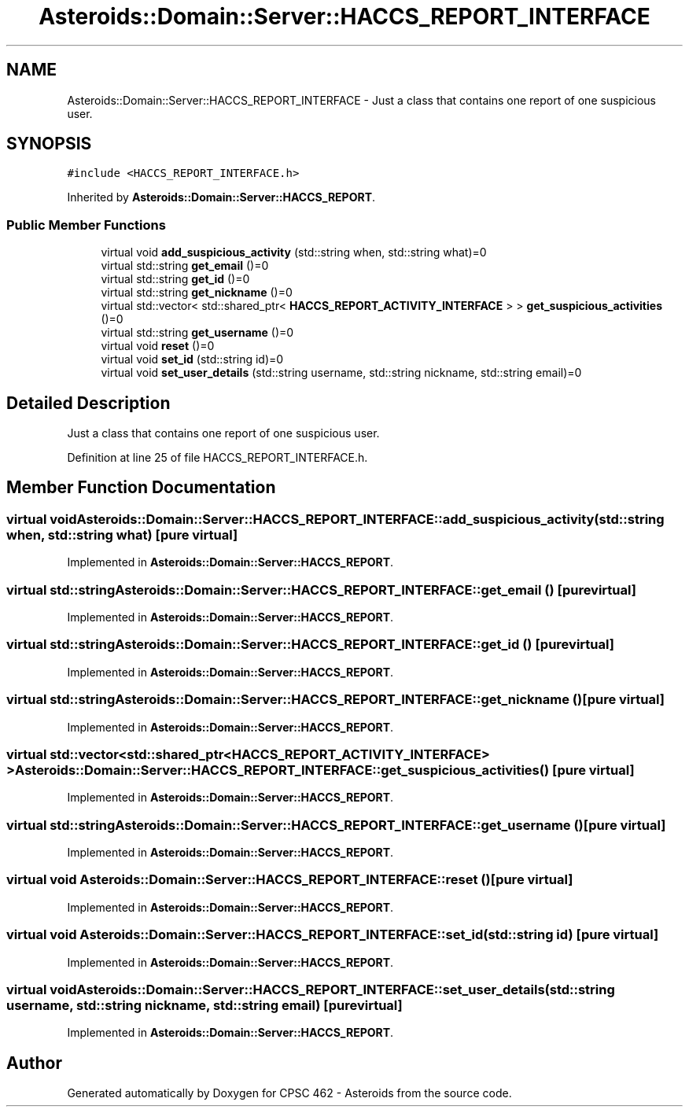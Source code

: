 .TH "Asteroids::Domain::Server::HACCS_REPORT_INTERFACE" 3 "Fri Dec 14 2018" "CPSC 462 - Asteroids" \" -*- nroff -*-
.ad l
.nh
.SH NAME
Asteroids::Domain::Server::HACCS_REPORT_INTERFACE \- Just a class that contains one report of one suspicious user\&.  

.SH SYNOPSIS
.br
.PP
.PP
\fC#include <HACCS_REPORT_INTERFACE\&.h>\fP
.PP
Inherited by \fBAsteroids::Domain::Server::HACCS_REPORT\fP\&.
.SS "Public Member Functions"

.in +1c
.ti -1c
.RI "virtual void \fBadd_suspicious_activity\fP (std::string when, std::string what)=0"
.br
.ti -1c
.RI "virtual std::string \fBget_email\fP ()=0"
.br
.ti -1c
.RI "virtual std::string \fBget_id\fP ()=0"
.br
.ti -1c
.RI "virtual std::string \fBget_nickname\fP ()=0"
.br
.ti -1c
.RI "virtual std::vector< std::shared_ptr< \fBHACCS_REPORT_ACTIVITY_INTERFACE\fP > > \fBget_suspicious_activities\fP ()=0"
.br
.ti -1c
.RI "virtual std::string \fBget_username\fP ()=0"
.br
.ti -1c
.RI "virtual void \fBreset\fP ()=0"
.br
.ti -1c
.RI "virtual void \fBset_id\fP (std::string id)=0"
.br
.ti -1c
.RI "virtual void \fBset_user_details\fP (std::string username, std::string nickname, std::string email)=0"
.br
.in -1c
.SH "Detailed Description"
.PP 
Just a class that contains one report of one suspicious user\&. 
.PP
Definition at line 25 of file HACCS_REPORT_INTERFACE\&.h\&.
.SH "Member Function Documentation"
.PP 
.SS "virtual void Asteroids::Domain::Server::HACCS_REPORT_INTERFACE::add_suspicious_activity (std::string when, std::string what)\fC [pure virtual]\fP"

.PP
Implemented in \fBAsteroids::Domain::Server::HACCS_REPORT\fP\&.
.SS "virtual std::string Asteroids::Domain::Server::HACCS_REPORT_INTERFACE::get_email ()\fC [pure virtual]\fP"

.PP
Implemented in \fBAsteroids::Domain::Server::HACCS_REPORT\fP\&.
.SS "virtual std::string Asteroids::Domain::Server::HACCS_REPORT_INTERFACE::get_id ()\fC [pure virtual]\fP"

.PP
Implemented in \fBAsteroids::Domain::Server::HACCS_REPORT\fP\&.
.SS "virtual std::string Asteroids::Domain::Server::HACCS_REPORT_INTERFACE::get_nickname ()\fC [pure virtual]\fP"

.PP
Implemented in \fBAsteroids::Domain::Server::HACCS_REPORT\fP\&.
.SS "virtual std::vector<std::shared_ptr<\fBHACCS_REPORT_ACTIVITY_INTERFACE\fP> > Asteroids::Domain::Server::HACCS_REPORT_INTERFACE::get_suspicious_activities ()\fC [pure virtual]\fP"

.PP
Implemented in \fBAsteroids::Domain::Server::HACCS_REPORT\fP\&.
.SS "virtual std::string Asteroids::Domain::Server::HACCS_REPORT_INTERFACE::get_username ()\fC [pure virtual]\fP"

.PP
Implemented in \fBAsteroids::Domain::Server::HACCS_REPORT\fP\&.
.SS "virtual void Asteroids::Domain::Server::HACCS_REPORT_INTERFACE::reset ()\fC [pure virtual]\fP"

.PP
Implemented in \fBAsteroids::Domain::Server::HACCS_REPORT\fP\&.
.SS "virtual void Asteroids::Domain::Server::HACCS_REPORT_INTERFACE::set_id (std::string id)\fC [pure virtual]\fP"

.PP
Implemented in \fBAsteroids::Domain::Server::HACCS_REPORT\fP\&.
.SS "virtual void Asteroids::Domain::Server::HACCS_REPORT_INTERFACE::set_user_details (std::string username, std::string nickname, std::string email)\fC [pure virtual]\fP"

.PP
Implemented in \fBAsteroids::Domain::Server::HACCS_REPORT\fP\&.

.SH "Author"
.PP 
Generated automatically by Doxygen for CPSC 462 - Asteroids from the source code\&.
